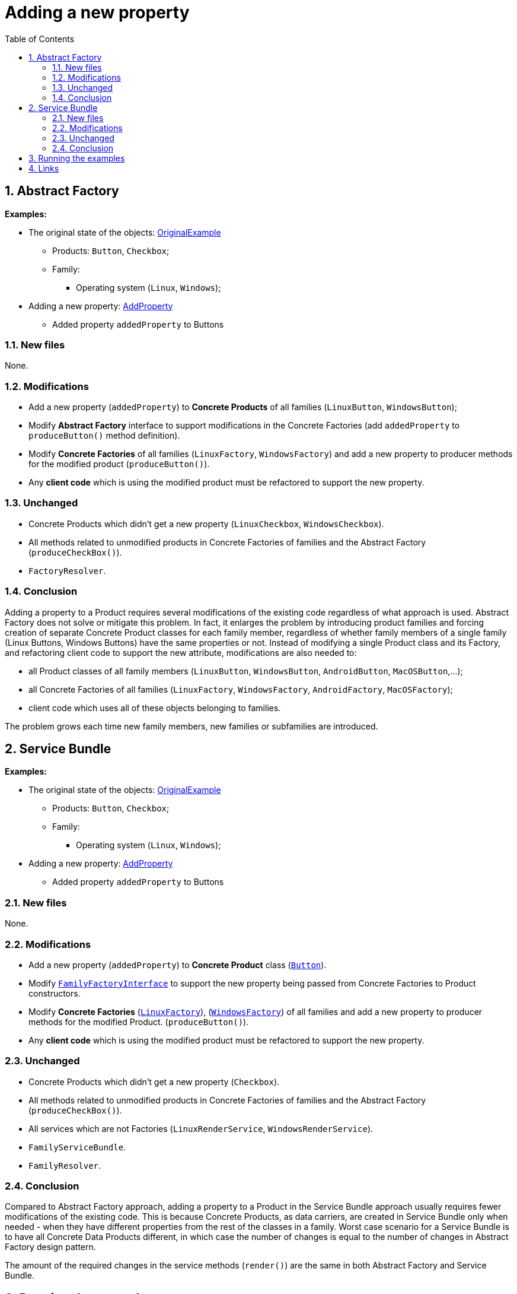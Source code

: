 = Adding a new property
:stylesheet: ../../../../../../doc/css/asciidoc-style.css
:toc:
:toclevels: 4

== 1. Abstract Factory

====
*Examples:*

* The original state of the objects: link:../OriginalExample[OriginalExample]
** Products: `Button`, `Checkbox`;
** Family:
*** Operating system (`Linux`, `Windows`);
* Adding a new property: link:./[AddProperty]
** Added property `addedProperty` to Buttons
====

=== 1.1. New files

None.

=== 1.2. Modifications

* Add a new property (`addedProperty`) to *Concrete Products* of all families (`LinuxButton`, `WindowsButton`);
* Modify *Abstract Factory* interface to support modifications in the Concrete Factories (add `addedProperty` to
 `produceButton()` method definition).
* Modify *Concrete Factories* of all families (`LinuxFactory`, `WindowsFactory`) and add a new property to producer
methods for the modified product (`produceButton()`).
* Any *client code* which is using the modified product must be refactored to support the new property.

=== 1.3. Unchanged

* Concrete Products which didn't get a new property (`LinuxCheckbox`, `WindowsCheckbox`).
* All methods related to unmodified products in Concrete Factories of families and the Abstract Factory
 (`produceCheckBox()`).
* `FactoryResolver`.

=== 1.4. Conclusion

Adding a property to a Product requires several modifications of the existing code regardless of what approach is used.
Abstract Factory does not solve or mitigate this problem. In fact, it enlarges the problem by introducing product
families and forcing creation of separate Concrete Product classes for each family member, regardless of whether family
members of a single family (Linux Buttons, Windows Buttons) have the same properties or not. Instead of modifying a
single Product class and its Factory, and refactoring client code to support the new attribute, modifications are also
needed to:

* all Product classes of all family members (`LinuxButton`, `WindowsButton`, `AndroidButton`, `MacOSButton`,…);
* all Concrete Factories of all families (`LinuxFactory`, `WindowsFactory`, `AndroidFactory`, `MacOSFactory`);
* client code which uses all of these objects belonging to families.

The problem grows each time new family members, new families or subfamilies are introduced.

== 2. Service Bundle

====
*Examples:*

* The original state of the objects: link:../../Alternatives/ServiceBundle/OriginalExample[OriginalExample]
** Products: `Button`, `Checkbox`;
** Family:
*** Operating system (`Linux`, `Windows`);
* Adding a new property: link:../../Alternatives/ServiceBundle/AddProperty[AddProperty]
** Added property `addedProperty` to Buttons
====

=== 2.1. New files

None.

=== 2.2. Modifications

* Add a new property (`addedProperty`) to *Concrete Product* class
(link:../../Alternatives/ServiceBundle/AddProperty/Family/OperatingSystem/Product/Button.php[`Button`]).
* Modify link:../../Alternatives/ServiceBundle/AddProperty/Family/Interfaces/Service/FamilyFactoryInterface.php[`FamilyFactoryInterface`]
to support the new property being passed from Concrete Factories to Product constructors.
* Modify *Concrete Factories*
(link:../../Alternatives/ServiceBundle/AddProperty/Family/OperatingSystem/Service/Factory/LinuxFactory.php[`LinuxFactory`]),
(link:../../Alternatives/ServiceBundle/AddProperty/Family/OperatingSystem/Service/Factory/WindowsFactory.php[`WindowsFactory`])
of all families and add a new property to producer methods for the modified Product. (`produceButton()`).
* Any *client code* which is using the modified product must be refactored to support the new property.

=== 2.3. Unchanged

* Concrete Products which didn't get a new property (`Checkbox`).
* All methods related to unmodified products in Concrete Factories of families and the Abstract Factory
 (`produceCheckBox()`).
* All services which are not Factories (`LinuxRenderService`, `WindowsRenderService`).
* `FamilyServiceBundle`.
* `FamilyResolver`.

=== 2.4. Conclusion

Compared to Abstract Factory approach, adding a property to a Product in the Service Bundle approach usually requires
fewer modifications of the existing code. This is because Concrete Products, as data carriers, are created in Service
Bundle only when needed - when they have different properties from the rest of the classes in a family. Worst case
scenario for a Service Bundle is to have all Concrete Data Products different, in which case the number of changes is
equal to the number of changes in Abstract Factory design pattern.

The amount of the required changes in the service methods (`render()`) are the same in both Abstract Factory and Service
Bundle.

== 3. Running the examples

The following CLI commands are available:

* Abstract Factory:
** Docker: `docker exec -it constup_php_guidelines php /usr/src/app/bin/console design-patterns:abstract-factory:practical:add-property`
** CLI: `php bin/console design-patterns:abstract-factory:practical:add-property`
* Service Bundle:
** Docker: `docker exec -it constup_php_guidelines php /usr/src/app/bin/console design-patterns:abstract-factory:service-bundle:add-property`
** CLI: `php bin/console design-patterns:abstract-factory:service-bundle:add-property`

== 4. Links

link:../../[Abstract Factory] • link:../../../../../../doc/table_of_contents.adoc[Contents] • link:../../../../../../README.adoc[Home]
